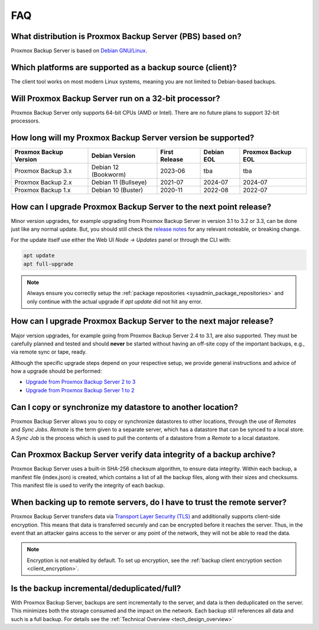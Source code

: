 FAQ
===

What distribution is Proxmox Backup Server (PBS) based on?
----------------------------------------------------------

Proxmox Backup Server is based on `Debian GNU/Linux <https://www.debian.org/>`_.


Which platforms are supported as a backup source (client)?
----------------------------------------------------------

The client tool works on most modern Linux systems, meaning you are not limited
to Debian-based backups.


Will Proxmox Backup Server run on a 32-bit processor?
-----------------------------------------------------

Proxmox Backup Server only supports 64-bit CPUs (AMD or Intel). There are no
future plans to support 32-bit processors.


How long will my Proxmox Backup Server version be supported?
------------------------------------------------------------

+-----------------------+----------------------+---------------+------------+--------------------+
|Proxmox Backup Version | Debian Version       | First Release | Debian EOL | Proxmox Backup EOL |
+=======================+======================+===============+============+====================+
|Proxmox Backup 3.x     | Debian 12 (Bookworm) | 2023-06       | tba        | tba                |
+-----------------------+----------------------+---------------+------------+--------------------+
|Proxmox Backup 2.x     | Debian 11 (Bullseye) | 2021-07       | 2024-07    | 2024-07            |
+-----------------------+----------------------+---------------+------------+--------------------+
|Proxmox Backup 1.x     | Debian 10 (Buster)   | 2020-11       | 2022-08    | 2022-07            |
+-----------------------+----------------------+---------------+------------+--------------------+

How can I upgrade Proxmox Backup Server to the next point release?
------------------------------------------------------------------

Minor version upgrades, for example upgrading from Proxmox Backup Server in
version 3.1 to 3.2 or 3.3, can be done just like any normal update.
But, you should still check the `release notes
<https://pbs.proxmox.com/wiki/index.php/Roadmap>`_ for any relevant noteable,
or breaking change.

For the update itself use either the Web UI *Node -> Updates* panel or
through the CLI with:

.. code-block:: console

  apt update
  apt full-upgrade

.. note:: Always ensure you correctly setup the
   :ref:`package repositories <sysadmin_package_repositories>` and only
   continue with the actual upgrade if `apt update` did not hit any error.

.. _faq-upgrade-major:

How can I upgrade Proxmox Backup Server to the next major release?
------------------------------------------------------------------

Major version upgrades, for example going from Proxmox Backup Server 2.4 to
3.1, are also supported.
They must be carefully planned and tested and should **never** be started
without having an off-site copy of the important backups, e.g., via remote sync
or tape, ready.

Although the specific upgrade steps depend on your respective setup, we provide
general instructions and advice of how a upgrade should be performed:

* `Upgrade from Proxmox Backup Server 2 to 3 <https://pbs.proxmox.com/wiki/index.php/Upgrade_from_2_to_3>`_

* `Upgrade from Proxmox Backup Server 1 to 2 <https://pbs.proxmox.com/wiki/index.php/Upgrade_from_1.1_to_2.x>`_

Can I copy or synchronize my datastore to another location?
-----------------------------------------------------------

Proxmox Backup Server allows you to copy or synchronize datastores to other
locations, through the use of *Remotes* and *Sync Jobs*. *Remote* is the term
given to a separate server, which has a datastore that can be synced to a local store.
A *Sync Job* is the process which is used to pull the contents of a datastore from
a *Remote* to a local datastore.


Can Proxmox Backup Server verify data integrity of a backup archive?
--------------------------------------------------------------------

Proxmox Backup Server uses a built-in SHA-256 checksum algorithm, to ensure
data integrity. Within each backup, a manifest file (index.json) is created,
which contains a list of all the backup files, along with their sizes and
checksums. This manifest file is used to verify the integrity of each backup.


When backing up to remote servers, do I have to trust the remote server?
------------------------------------------------------------------------

Proxmox Backup Server transfers data via `Transport Layer Security (TLS)
<https://en.wikipedia.org/wiki/Transport_Layer_Security>`_ and additionally
supports client-side encryption. This means that data is transferred securely
and can be encrypted before it reaches the server.  Thus, in the event that an
attacker gains access to the server or any point of the network, they will not
be able to read the data.

.. note:: Encryption is not enabled by default. To set up encryption, see the
  :ref:`backup client encryption section <client_encryption>`.


Is the backup incremental/deduplicated/full?
--------------------------------------------

With Proxmox Backup Server, backups are sent incrementally to the server, and
data is then deduplicated on the server. This minimizes both the storage
consumed and the impact on the network. Each backup still references all
data and such is a full backup. For details see the
:ref:`Technical Overview <tech_design_overview>`
